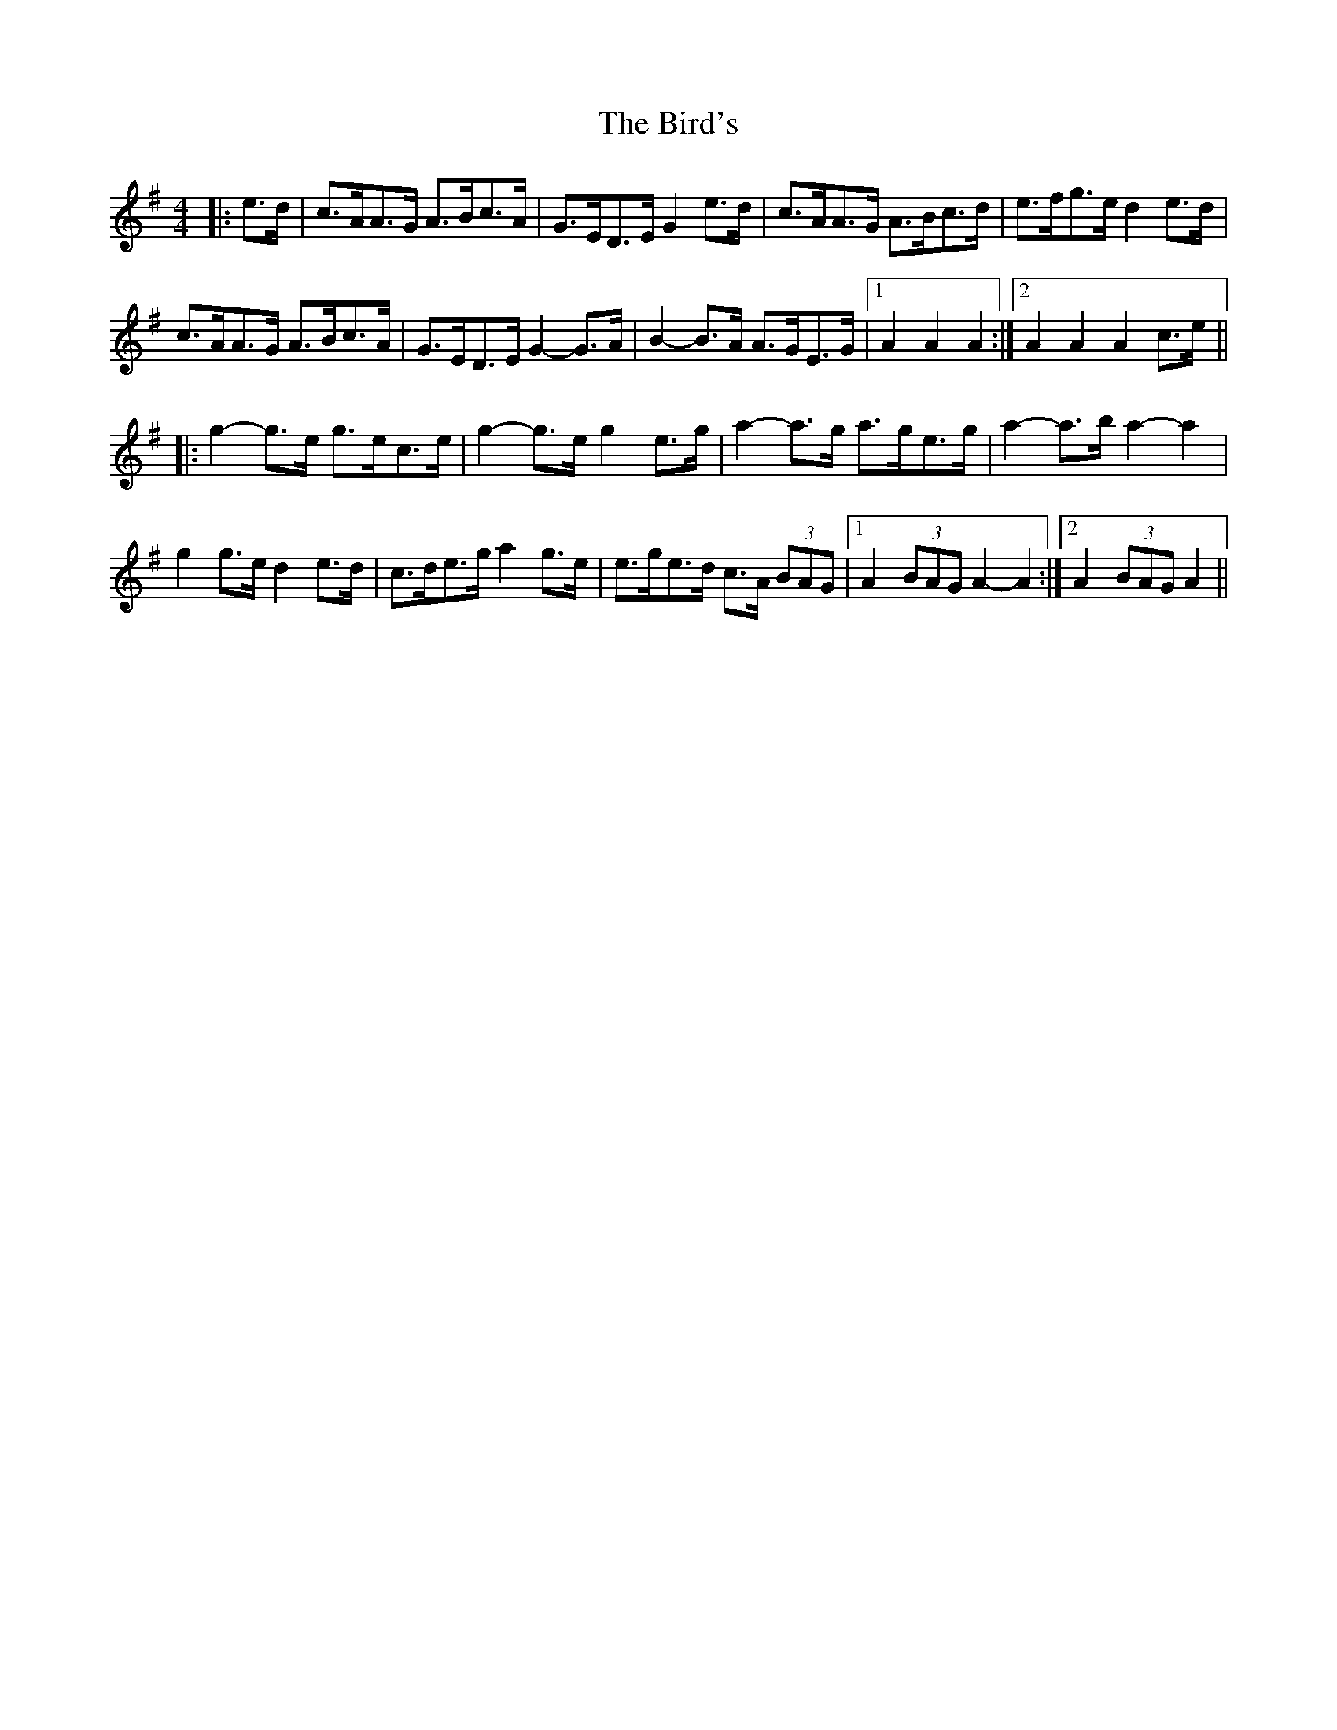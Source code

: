 X: 3749
T: Bird's, The
R: hornpipe
M: 4/4
K: Adorian
|:e>d|c>AA>G A>Bc>A|G>ED>E G2 e>d|c>AA>G A>Bc>d|e>fg>e d2 e>d|
c>AA>G A>Bc>A|G>ED>E G2- G>A|B2- B>A A>GE>G|1 A2 A2 A2:|2 A2 A2 A2 c>e||
|:g2- g>e g>ec>e|g2- g>e g2 e>g|a2- a>g a>ge>g|a2- a>b a2- a2|
g2 g>e d2 e>d|c>de>g a2 g>e|e>ge>d c>A (3BAG|1 A2 (3BAG A2- A2:|2 A2 (3BAG A2||


